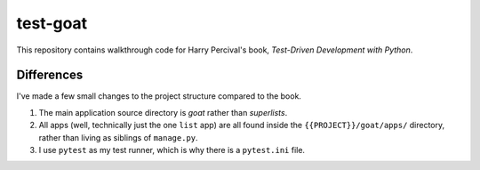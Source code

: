 *************
test-goat
*************

This repository contains walkthrough code for Harry Percival's book,
*Test-Driven Development with Python*.

Differences
===============

I've made a few small changes to the project structure compared to the book.

#. The main application source directory is *goat* rather than *superlists*.
#. All apps (well, technically just the one ``list`` app) are all found inside
   the   ``{{PROJECT}}/goat/apps/`` directory, rather than living as
   siblings of ``manage.py``.
#. I use ``pytest`` as my test runner, which is why there is a ``pytest.ini``
   file.

